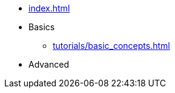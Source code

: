 // .Provengo Tool MultiThreads
* xref:index.adoc[]
* Basics 
** xref:tutorials/basic_concepts.adoc[]
* Advanced
